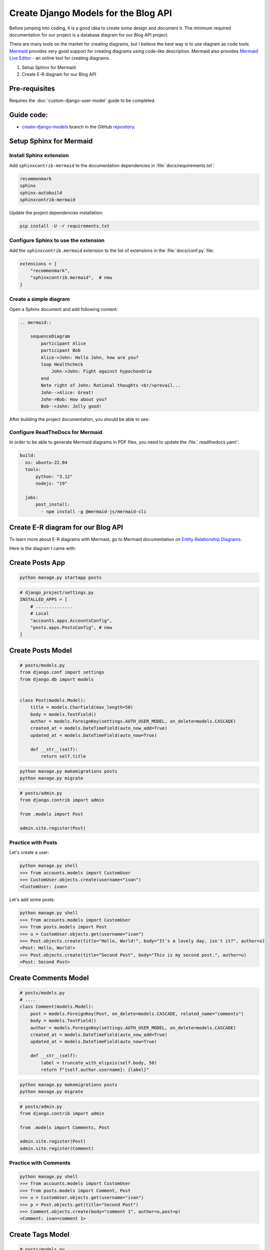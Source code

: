 Create Django Models for the Blog API
===========================================

Before jumping into coding, it is a good idea to create some design and document it. 
The minimum required documentation for our project is a database diagram for our Blog API project.

There are many tools on the market for creating diagrams, but I believe the best way is to use diagram as code tools.
`Mermaid <https://mermaid.js.org/>`_ provides very good support for creating diagrams using code-like description. 
Mermaid also provides `Mermaid Live Editor <https://mermaid.live/>`_ - an online tool for creating diagrams.

1. Setup Sphinx for Mermaid
2. Create E-R diagram for our Blog API


Pre-requisites
++++++++++++++++++++

Requires the :doc:`custom-django-user-model` guide to be completed.

Guide code:
+++++++++++++++++

- `create-django-models <https://github.com/vancun/django-for-apis-cookbook-with-blog/tree/recipe/create-django-models>`_ branch in the GitHub `repository <https://github.com/vancun/django-for-apis-cookbook-with-blog>`_.


Setup Sphinx for Mermaid
+++++++++++++++++++++++++++

Install Sphinx extension
~~~~~~~~~~~~~~~~~~~~~~~~~~~~

Add ``sphinxcontrib-mermaid`` to the documentation dependencies in :file:`docs/requirements.txt`:

.. code-block:: text

    recommonmark
    sphinx
    sphinx-autobuild
    sphinxcontrib-mermaid

Update the project dependencies installation:

.. code-block:: bash

    pip install -U -r requirements.txt


Configure Sphinx to use the extension
~~~~~~~~~~~~~~~~~~~~~~~~~~~~~~~~~~~~~~~

Add the ``sphinxcontrib.mermaid`` extension to the list of extensions in the :file:`docs/conf.py` file:

.. code-block:: python

    extensions = [
        "recommonmark",
        "sphinxcontrib.mermaid",  # new
    ]


Create a simple diagram
~~~~~~~~~~~~~~~~~~~~~~~~~~~

Open a Sphinx document and add following content:

.. code-block:: text

    .. mermaid::

        sequenceDiagram
            participant Alice
            participant Bob
            Alice->John: Hello John, how are you?
            loop Healthcheck
                John->John: Fight against hypochondria
            end
            Note right of John: Rational thoughts <br/>prevail...
            John-->Alice: Great!
            John->Bob: How about you?
            Bob-->John: Jolly good!

After building the project documentation, you should be able to see:

.. image:: images/sample-mermaid-sequence-diagram.png
   :alt: Sample Mermaid sequence diagram
   :align: center

Configure ReadTheDocs for Mermaid
~~~~~~~~~~~~~~~~~~~~~~~~~~~~~~~~~~~

In order to be able to generate Mermaid diagrams in PDF files, you need to update the :file:`.readthedocs.yaml`:

.. code-block:: yaml

    build:
      os: ubuntu-22.04
      tools:
          python: "3.12"
          nodejs: "19"

      jobs:
          post_install:
            - npm install -g @mermaid-js/mermaid-cli


Create E-R diagram for our Blog API
++++++++++++++++++++++++++++++++++++++++++++

To learn more about E-R diagrams with Mermaid, go to Mermaid documentation on `Entity Relationship Diagrams <https://mermaid.js.org/syntax/entityRelationshipDiagram.html>`_.

Here is the diagram I came with:

.. mermaid::

    ---
    title: Blog API Model
    ---
    erDiagram
        Post ||--o{ Comment : "has"
        Post }o--|| User : "created by"
        Post }o--o{ Tag : has




Create Posts App
+++++++++++++++++++++++


.. code-block:: 

    python manage.py startapp posts


.. code-block:: python

    # django_project/settings.py
    INSTALLED_APPS = [
        # ..............
        # Local
        "accounts.apps.AccountsConfig",
        "posts.apps.PostsConfig", # new
    ]


Create Posts Model
+++++++++++++++++++++++

.. code-block:: python

    # posts/models.py
    from django.conf import settings
    from django.db import models


    class Post(models.Model):
        title = models.CharField(max_length=50)
        body = models.TextField()
        author = models.ForeignKey(settings.AUTH_USER_MODEL, on_delete=models.CASCADE)
        created_at = models.DateTimeField(auto_now_add=True)
        updated_at = models.DateTimeField(auto_now=True)

        def __str__(self):
            return self.title

.. code-block:: bash

    python manage.py makemigrations posts
    python manage.py migrate

.. code-block:: python

    # posts/admin.py
    from django.contrib import admin

    from .models import Post

    admin.site.register(Post)

Practice with Posts
~~~~~~~~~~~~~~~~~~~~~~~~

Let's create a user:

.. code-block:: bash

    python manage.py shell
    >>> from accounts.models import CustomUser
    >>> CustomUser.objects.create(username="ivan")
    <CustomUser: ivan>


Let's add some posts:

.. code-block:: bash

    python manage.py shell
    >>> from accounts.models import CustomUser
    >>> from posts.models import Post
    >>> u = CustomUser.objects.get(username="ivan")
    >>> Post.objects.create(title="Hello, World!", body="It's a lovely day, isn't it?", author=u)
    <Post: Hello, World!>
    >>> Post.objects.create(title="Second Post", body="This is my second post.", author=u)
    <Post: Second Post>


Create Comments Model
+++++++++++++++++++++++++++


.. code-block:: python

    # posts/models.py
    # ....
    class Comment(models.Model):
        post = models.ForeignKey(Post, on_delete=models.CASCADE, related_name="comments")
        body = models.TextField()
        author = models.ForeignKey(settings.AUTH_USER_MODEL, on_delete=models.CASCADE)
        created_at = models.DateTimeField(auto_now_add=True)
        updated_at = models.DateTimeField(auto_now=True)

        def __str__(self):
            label = truncate_with_elipsis(self.body, 50)
            return f"{self.author.username}: {label}"

.. code-block:: bash

    python manage.py makemigrations posts
    python manage.py migrate

.. code-block:: python

    # posts/admin.py
    from django.contrib import admin

    from .models import Comments, Post

    admin.site.register(Post)
    admin.site.register(Comment)

Practice with Comments
~~~~~~~~~~~~~~~~~~~~~~~~

.. code-block:: bash

    python manage.py shell
    >>> from accounts.models import CustomUser
    >>> from posts.models import Comment, Post
    >>> u = CustomUser.objects.get(username="ivan")
    >>> p = Post.objects.get(title="Second Post")
    >>> Comment.objects.create(body="comment 1", author=u,post=p)
    <Comment: ivan=comment 1>

Create Tags Model
+++++++++++++++++++++++++++++++

.. code-block:: python

    # posts/models.py
    # ....

    class Post(models.Model):
        title = models.CharField(max_length=50)
        body = models.TextField()
        author = models.ForeignKey(settings.AUTH_USER_MODEL, on_delete=models.CASCADE)
        tags = models.ManyToManyField('Tag', related_name='posts', through='PostTag')  # new
        created_at = models.DateTimeField(auto_now_add=True)
        updated_at = models.DateTimeField(auto_now=True)

        def __str__(self):
            return self.title

    # .......

    class Tag(models.Model):
        name = models.CharField(max_length=30, unique=True)

        def __str__(self):
            return self.name

    class PostTag(models.Model):
        post = models.ForeignKey(Post, on_delete=models.CASCADE)
        tag = models.ForeignKey(Tag, on_delete=models.CASCADE)

        class Meta:
            unique_together = ('post', 'tag')


The relationship between Post and Tag could be specified also without link table. In this case Django will automatically create a link table:

.. code-block:: python

    tags = models.ManyToManyField('Tag', related_name='posts')



.. code-block:: python

    # posts/admin.py
    from django.contrib import admin

    from .models import Comments, Post

    admin.site.register(Post)
    admin.site.register(Comment)
    admin.site.register(Tag) # new
    admin.site.register(PostTag) # new

.. code-block:: bash

    python manage.py makemigrations posts
    python manage.py migrate

Practice with Tags
~~~~~~~~~~~~~~~~~~~~~~~~~

.. code-block:: bash

    python manage.py shell
    >>> from posts.models import Post, Tag
    >>> t1 = Tag.objects.create(name="Tag 1")
    >>> t2 = Tag.objects.create(name="Tag 2")
    >>> p = Post.objects.get(title="Second Post")
    >>> # Tags can be assigned by instance reference
    >>> p.tags.set([t1, t2])
    >>> p.tags.all()
    <QuerySet [<Tag: Tag 1>, <Tag: Tag 2>]>
    >>> # Tags can be assigned by ID
    >>> p.tags.set([t1.id])
    <QuerySet [<Tag: Tag 1>]>
    >>> # Attempt to assign a tag multiple times is assigning it only once
    >>> p.tags.set([t1, t1]) 
    <QuerySet [<Tag: Tag 1>]>












